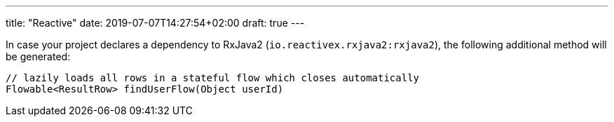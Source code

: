 ---
title: "Reactive"
date: 2019-07-07T14:27:54+02:00
draft: true
---


In case your project declares a dependency to RxJava2 (`io.reactivex.rxjava2:rxjava2`), the following additional method will be generated:

[source]
----
// lazily loads all rows in a stateful flow which closes automatically
Flowable<ResultRow> findUserFlow(Object userId)
----
